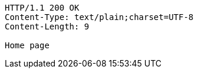 [source,http,options="nowrap"]
----
HTTP/1.1 200 OK
Content-Type: text/plain;charset=UTF-8
Content-Length: 9

Home page
----